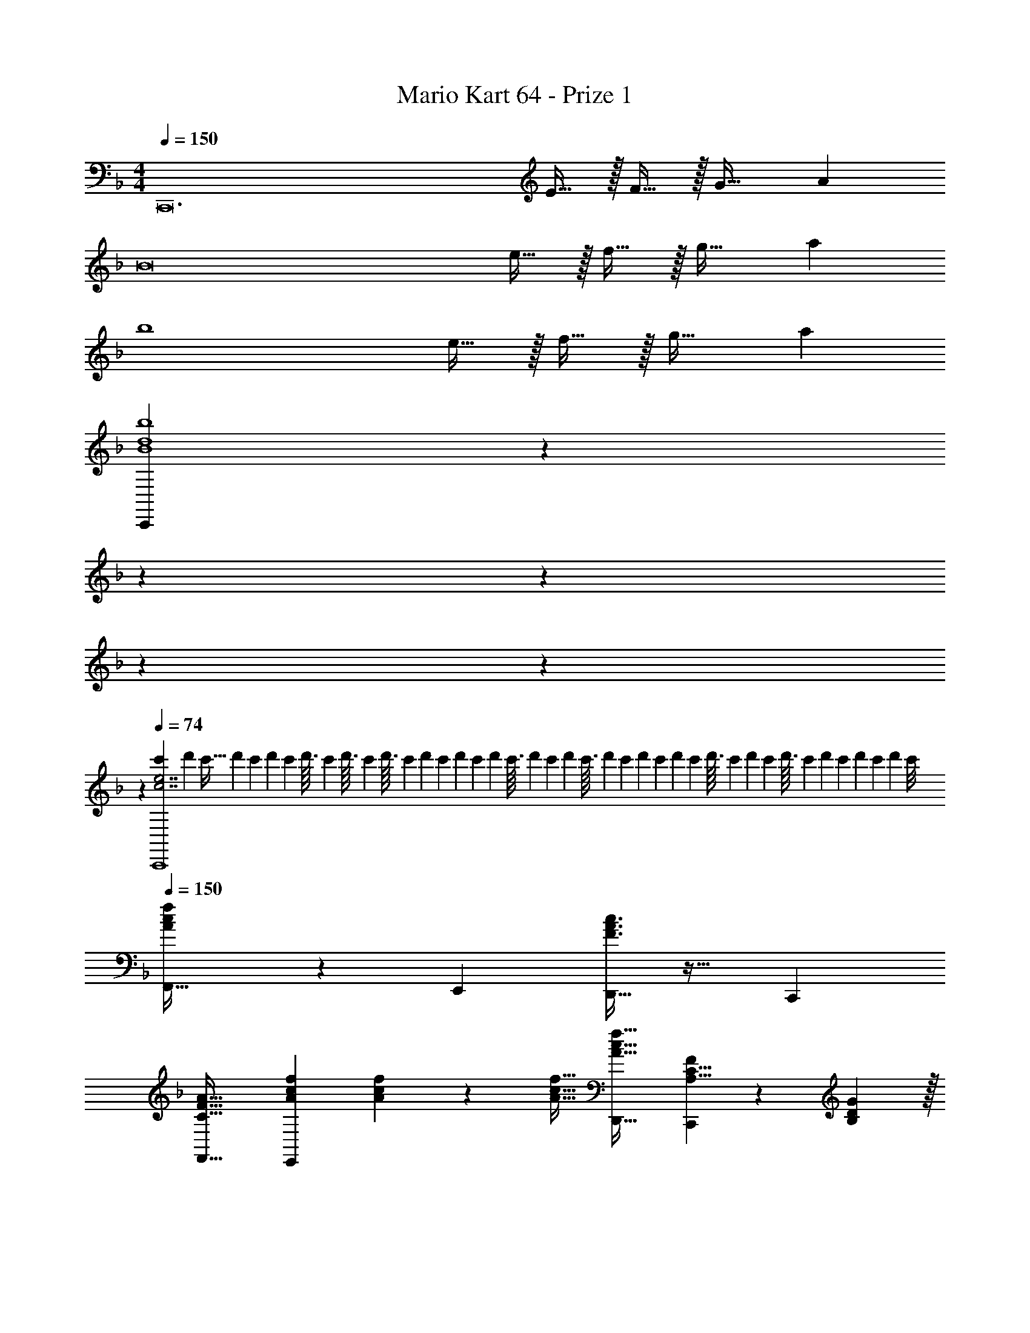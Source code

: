 X: 1
T: Mario Kart 64 - Prize 1
Z: ABC Generated by Starbound Composer
L: 1/4
M: 4/4
Q: 1/4=150
K: F
[z33/32C,,12] E15/32 z/32 F15/32 z/32 G31/32 A 
[z33/32B8] e15/32 z/32 f15/32 z/32 g31/32 a 
[z33/32b4] e15/32 z/32 f15/32 z/32 g31/32 a 
[z16/7C,,23/6B4d4b4] 
Q: 1/4=144
z2/7 
Q: 1/4=138
z2/7 
Q: 1/4=133
z2/7 
Q: 1/4=127
z2/7 
Q: 1/4=122
z2/7 
Q: 1/4=116
z2/7 
Q: 1/4=74
[z5/24c'2/9c7/e7/C,,4] [z/6d'23/120] [z/8c'5/32] [z3/28d'/9] [z13/140c'17/168] [z3/35d'/10] [z5/56c'13/126] d'3/32 [z3/32c'23/224] [z7/80d'3/32] c'/10 [z/12d'3/32] [z2/21c'5/48] [z/14d'23/224] [z3/28c'/9] [z13/140d'17/168] [z3/35c'/10] [z5/56d'13/126] c'3/32 [z25/288d'23/224] [z17/180c'29/288] d'/10 [z/12c'3/32] [z/12d'2/21] [z/12c'11/96] [z/10d'/9] [z/10c'13/120] [z3/35d'/10] [z5/56c'13/126] d'3/32 [z25/288c'23/224] [z17/180d'29/288] c'/10 [z/12d'3/32] [z/12c'2/21] [z/12d'11/96] [z/10c'/9] [z7/80d'/10] [z11/112c'5/48] [z5/56d'13/126] c'/8 
Q: 1/4=150
[A3/7c3/7f3/7F,,33/32] z135/224 E,, [F3/8A3/8c3/8D,,31/32] z19/32 C,, 
[C33/32F33/32A33/32F,,33/32] [A73/224c73/224f73/224E,,] [A9/28c9/28f9/28] z/112 [A11/32c11/32f11/32] [A31/32c31/32f31/32D,,31/32] [A,5/8C5/8F2/3C,,] z/24 [B,29/96D29/96G/3] z/32 
[C3/7F3/7A3/7F,,33/32] z135/224 [D37/96F37/96B37/96E,,] z59/96 [F3/8A3/8c3/8D,,31/32] z19/32 [F2/5B2/5d2/5C,,] z3/5 
[F33/32A33/32c33/32F,,33/32] [c73/224f73/224a73/224E,,] [c9/28f9/28a9/28] z/112 [c11/32f11/32a11/32] [D,,31/32c63/32f63/32a63/32] C,, 
[B,,,33/32B,47/28D47/28G47/28B47/28] [z21/32B,,,] [B,11/32D11/32G11/32B11/32] [B,,,31/32B,157/96D157/96G157/96B157/96] [z2/3B,,,] [B,29/96D/3G/3B/3] z/32 
[=B,3/7D3/7G3/7=B3/7=B,,,33/32] z135/224 [B,,,B,95/32D95/32G95/32B95/32] B,,,31/32 B,,, 
[C,,33/32C47/28E47/28G47/28c47/28] [z21/32C,,] [C11/32E11/32G11/32c11/32] [C3/8E3/8G3/8c3/8C,,31/32] z19/32 [D2/5E2/5G2/5d2/5C,,] z3/5 
[C,,33/32C4E4G4c4] C,, D,,31/32 E,, 
[A3/7c3/7f3/7F,,33/32] z135/224 E,, [F3/8A3/8c3/8D,,31/32] z19/32 C,, 
[C33/32F33/32A33/32F,,33/32] [A73/224c73/224f73/224E,,] [A9/28c9/28f9/28] z/112 [A11/32c11/32f11/32] [A31/32c31/32f31/32D,,31/32] [A,5/8C5/8F2/3C,,] z/24 [_B,29/96D29/96G/3] z/32 
[C3/7F3/7A3/7F,,33/32] z135/224 [D37/96F37/96_B37/96E,,] z59/96 [F3/8A3/8c3/8D,,31/32] z19/32 [F2/5B2/5d2/5C,,] z3/5 
[F33/32A33/32c33/32F,,33/32] [c73/224f73/224a73/224E,,] [c9/28f9/28a9/28] z/112 [c11/32f11/32a11/32] [D,,31/32c63/32f63/32a63/32] C,, 
[_B,,,33/32B,47/28D47/28G47/28B47/28] [z21/32B,,,] [B,11/32D11/32G11/32B11/32] [B,,,31/32B,157/96D157/96G157/96B157/96] [z2/3B,,,] [B,29/96D/3G/3B/3] z/32 
[=B,3/7D3/7G3/7=B3/7=B,,,33/32] z135/224 [B,,,B,95/32D95/32G95/32B95/32] B,,,31/32 B,,, 
[C,,33/32C47/28E47/28G47/28c47/28] [z21/32C,,] [C11/32E11/32G11/32c11/32] [C3/8E3/8G3/8c3/8C,,31/32] z19/32 [D2/5E2/5G2/5d2/5C,,] z3/5 
[C,,33/32C4E4G4c4] C,, D,,31/32 E,, 
[A3/7c3/7f3/7F,,33/32] z135/224 E,, [F3/8A3/8c3/8D,,31/32] z19/32 C,, 
[C33/32F33/32A33/32F,,33/32] [A73/224c73/224f73/224E,,] [A9/28c9/28f9/28] z/112 [A11/32c11/32f11/32] [A31/32c31/32f31/32D,,31/32] [A,5/8C5/8F2/3C,,] z/24 [_B,29/96D29/96G/3] z/32 
[C3/7F3/7A3/7F,,33/32] z135/224 [D37/96F37/96_B37/96E,,] z59/96 [F3/8A3/8c3/8D,,31/32] z19/32 [F2/5B2/5d2/5C,,] z3/5 
[F33/32A33/32c33/32F,,33/32] [c73/224f73/224a73/224E,,] [c9/28f9/28a9/28] z/112 [c11/32f11/32a11/32] [D,,31/32c63/32f63/32a63/32] C,, 
[_B,,,33/32B,47/28D47/28G47/28B47/28] [z21/32B,,,] [B,11/32D11/32G11/32B11/32] [B,,,31/32B,157/96D157/96G157/96B157/96] [z2/3B,,,] [B,29/96D/3G/3B/3] z/32 
[=B,3/7D3/7G3/7=B3/7=B,,,33/32] z135/224 [B,,,B,95/32D95/32G95/32B95/32] B,,,31/32 B,,, 
[C,,33/32C47/28E47/28G47/28c47/28] [z21/32C,,] [C11/32E11/32G11/32c11/32] [C3/8E3/8G3/8c3/8C,,31/32] z19/32 [D2/5E2/5G2/5d2/5C,,] z3/5 
[C,,33/32C4E4G4c4] C,, D,,31/32 E,, 
[A3/7c3/7f3/7F,,33/32] z135/224 E,, [F3/8A3/8c3/8D,,31/32] z19/32 C,, 
[C33/32F33/32A33/32F,,33/32] [A73/224c73/224f73/224E,,] [A9/28c9/28f9/28] z/112 [A11/32c11/32f11/32] [A31/32c31/32f31/32D,,31/32] [A,5/8C5/8F2/3C,,] z/24 [_B,29/96D29/96G/3] z/32 
[C3/7F3/7A3/7F,,33/32] z135/224 [D37/96F37/96_B37/96E,,] z59/96 [F3/8A3/8c3/8D,,31/32] z19/32 [F2/5B2/5d2/5C,,] z3/5 
[F33/32A33/32c33/32F,,33/32] [c73/224f73/224a73/224E,,] [c9/28f9/28a9/28] z/112 [c11/32f11/32a11/32] [D,,31/32c63/32f63/32a63/32] C,, 
[_B,,,33/32B,47/28D47/28G47/28B47/28] [z21/32B,,,] [B,11/32D11/32G11/32B11/32] [B,,,31/32B,157/96D157/96G157/96B157/96] [z2/3B,,,] [B,29/96D/3G/3B/3] z/32 
[=B,3/7D3/7G3/7=B3/7=B,,,33/32] z135/224 [B,,,B,95/32D95/32G95/32B95/32] B,,,31/32 B,,, 
[C,,33/32C47/28E47/28G47/28c47/28] [z21/32C,,] [C11/32E11/32G11/32c11/32] [C3/8E3/8G3/8c3/8C,,31/32] z19/32 [D2/5E2/5G2/5d2/5C,,] z3/5 
[C,,33/32C4E4G4c4] C,, D,,31/32 E,, 
[A3/7c3/7f3/7F,,33/32] z135/224 E,, [F3/8A3/8c3/8D,,31/32] z19/32 C,, 
[C33/32F33/32A33/32F,,33/32] [A73/224c73/224f73/224E,,] [A9/28c9/28f9/28] z/112 [A11/32c11/32f11/32] [A31/32c31/32f31/32D,,31/32] [A,5/8C5/8F2/3C,,] z/24 [_B,29/96D29/96G/3] z/32 
[C3/7F3/7A3/7F,,33/32] z135/224 [D37/96F37/96_B37/96E,,] z59/96 [F3/8A3/8c3/8D,,31/32] z19/32 [F2/5B2/5d2/5C,,] z3/5 
[F33/32A33/32c33/32F,,33/32] [c73/224f73/224a73/224E,,] [c9/28f9/28a9/28] z/112 [c11/32f11/32a11/32] [D,,31/32c63/32f63/32a63/32] C,, 
[_B,,,33/32B,47/28D47/28G47/28B47/28] [z21/32B,,,] [B,11/32D11/32G11/32B11/32] [B,,,31/32B,157/96D157/96G157/96B157/96] [z2/3B,,,] [B,29/96D/3G/3B/3] z/32 
[=B,3/7D3/7G3/7=B3/7=B,,,33/32] z135/224 [B,,,B,95/32D95/32G95/32B95/32] B,,,31/32 B,,, 
[C,,33/32C47/28E47/28G47/28c47/28] [z21/32C,,] [C11/32E11/32G11/32c11/32] [C3/8E3/8G3/8c3/8C,,31/32] z19/32 [D2/5E2/5G2/5d2/5C,,] z3/5 
[C,,33/32C4E4G4c4] C,, D,,31/32 E,, 
[A3/7c3/7f3/7F,,33/32] z135/224 E,, [F3/8A3/8c3/8D,,31/32] z19/32 C,, 
[C33/32F33/32A33/32F,,33/32] [A73/224c73/224f73/224E,,] [A9/28c9/28f9/28] z/112 [A11/32c11/32f11/32] [A31/32c31/32f31/32D,,31/32] [A,5/8C5/8F2/3C,,] z/24 [_B,29/96D29/96G/3] z/32 
[C3/7F3/7A3/7F,,33/32] z135/224 [D37/96F37/96_B37/96E,,] z59/96 [F3/8A3/8c3/8D,,31/32] z19/32 [F2/5B2/5d2/5C,,] z3/5 
[F33/32A33/32c33/32F,,33/32] [c73/224f73/224a73/224E,,] [c9/28f9/28a9/28] z/112 [c11/32f11/32a11/32] [D,,31/32c63/32f63/32a63/32] C,, 
[_B,,,33/32B,47/28D47/28G47/28B47/28] [z21/32B,,,] [B,11/32D11/32G11/32B11/32] [B,,,31/32B,157/96D157/96G157/96B157/96] [z2/3B,,,] [B,29/96D/3G/3B/3] z/32 
[=B,3/7D3/7G3/7=B3/7=B,,,33/32] z135/224 [B,,,B,95/32D95/32G95/32B95/32] B,,,31/32 B,,, 
[C,,33/32C47/28E47/28G47/28c47/28] [z21/32C,,] [C11/32E11/32G11/32c11/32] [C3/8E3/8G3/8c3/8C,,31/32] z19/32 [D2/5E2/5G2/5d2/5C,,] z3/5 
[C,,33/32C4E4G4c4] C,, D,,31/32 E,, 
[A3/7c3/7f3/7F,,33/32] z135/224 E,, [F3/8A3/8c3/8D,,31/32] z19/32 C,, 
[C33/32F33/32A33/32F,,33/32] [A73/224c73/224f73/224E,,] [A9/28c9/28f9/28] z/112 [A11/32c11/32f11/32] [A31/32c31/32f31/32D,,31/32] [A,5/8C5/8F2/3C,,] z/24 [_B,29/96D29/96G/3] z/32 
[C3/7F3/7A3/7F,,33/32] z135/224 [D37/96F37/96_B37/96E,,] z59/96 [F3/8A3/8c3/8D,,31/32] z19/32 [F2/5B2/5d2/5C,,] z3/5 
[F33/32A33/32c33/32F,,33/32] [c73/224f73/224a73/224E,,] [c9/28f9/28a9/28] z/112 [c11/32f11/32a11/32] [D,,31/32c63/32f63/32a63/32] C,, 
[_B,,,33/32B,47/28D47/28G47/28B47/28] [z21/32B,,,] [B,11/32D11/32G11/32B11/32] [B,,,31/32B,157/96D157/96G157/96B157/96] [z2/3B,,,] [B,29/96D/3G/3B/3] z/32 
[=B,3/7D3/7G3/7=B3/7=B,,,33/32] z135/224 [B,,,B,95/32D95/32G95/32B95/32] B,,,31/32 B,,, 
[C,,33/32C47/28E47/28G47/28c47/28] [z21/32C,,] [C11/32E11/32G11/32c11/32] [C3/8E3/8G3/8c3/8C,,31/32] z19/32 [D2/5E2/5G2/5d2/5C,,] z3/5 
[C,,33/32C4E4G4c4] C,, D,,31/32 E,, 
[A3/7c3/7f3/7F,,33/32] z135/224 E,, [F3/8A3/8c3/8D,,31/32] z19/32 C,, 
[C33/32F33/32A33/32F,,33/32] [A73/224c73/224f73/224E,,] [A9/28c9/28f9/28] z/112 [A11/32c11/32f11/32] [A31/32c31/32f31/32D,,31/32] [A,5/8C5/8F2/3C,,] z/24 [_B,29/96D29/96G/3] z/32 
[C3/7F3/7A3/7F,,33/32] z135/224 [D37/96F37/96_B37/96E,,] z59/96 [F3/8A3/8c3/8D,,31/32] z19/32 [F2/5B2/5d2/5C,,] z3/5 
[F33/32A33/32c33/32F,,33/32] [c73/224f73/224a73/224E,,] [c9/28f9/28a9/28] z/112 [c11/32f11/32a11/32] [D,,31/32c63/32f63/32a63/32] C,, 
[_B,,,33/32B,47/28D47/28G47/28B47/28] [z21/32B,,,] [B,11/32D11/32G11/32B11/32] [B,,,31/32B,157/96D157/96G157/96B157/96] [z2/3B,,,] [B,29/96D/3G/3B/3] z/32 
[=B,3/7D3/7G3/7=B3/7=B,,,33/32] z135/224 [B,,,B,95/32D95/32G95/32B95/32] B,,,31/32 B,,, 
[C,,33/32C47/28E47/28G47/28c47/28] [z21/32C,,] [C11/32E11/32G11/32c11/32] [C3/8E3/8G3/8c3/8C,,31/32] z19/32 [D2/5E2/5G2/5d2/5C,,] z3/5 
[C,,33/32C4E4G4c4] C,, D,,31/32 E,, 
